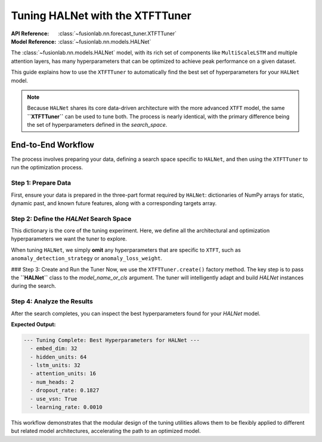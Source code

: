 .. _halnet_tuner_guide:

=====================================
Tuning HALNet with the XTFTTuner
=====================================

:API Reference: :class:`~fusionlab.nn.forecast_tuner.XTFTTuner`
:Model Reference: :class:`~fusionlab.nn.models.HALNet`

The :class:`~fusionlab.nn.models.HALNet` model, with its rich set of
components like ``MultiScaleLSTM`` and multiple attention layers, has
many hyperparameters that can be optimized to achieve peak performance
on a given dataset.

This guide explains how to use the ``XTFTTuner`` to automatically find
the best set of hyperparameters for your ``HALNet`` model.

.. note::
   Because ``HALNet`` shares its core data-driven architecture with
   the more advanced ``XTFT`` model, the same **``XTFTTuner``** can be
   used to tune both. The process is nearly identical, with the primary
   difference being the set of hyperparameters defined in the
   `search_space`.

End-to-End Workflow
-------------------
The process involves preparing your data, defining a search space
specific to ``HALNet``, and then using the ``XTFTTuner`` to run the
optimization process.

Step 1: Prepare Data
~~~~~~~~~~~~~~~~~~~~~
First, ensure your data is prepared in the three-part format required
by ``HALNet``: dictionaries of NumPy arrays for static, dynamic past,
and known future features, along with a corresponding targets array.

.. code-block:: python
   :linenos:

   import numpy as np

   # --- Define Data Dimensions for the Example ---
   B, T_PAST, HORIZON = 256, 21, 7
   S_DIM, D_DIM, F_DIM = 4, 6, 3
   O_DIM = 1

   # --- Generate Dummy Data Arrays ---
   static_features = np.random.rand(B, S_DIM)
   dynamic_features = np.random.rand(B, T_PAST, D_DIM)
   # For 'tft_like' mode, future features span past + horizon
   future_features = np.random.rand(B, T_PAST + HORIZON, F_DIM)
   targets = np.random.rand(B, HORIZON, O_DIM)

   # Create a validation split
   val_split = -50
   train_inputs = [arr[:val_split] for arr in [static_features, dynamic_features, future_features]]
   val_inputs = [arr[val_split:] for arr in [static_features, dynamic_features, future_features]]
   train_targets, val_targets = targets[:val_split], targets[val_split:]

   print("Generated dummy data for HALNet tuning.")

Step 2: Define the `HALNet` Search Space
~~~~~~~~~~~~~~~~~~~~~~~~~~~~~~~~~~~~~~~~~~~~~
This dictionary is the core of the tuning experiment. Here, we define
all the architectural and optimization hyperparameters we want the tuner
to explore.

When tuning ``HALNet``, we simply **omit** any hyperparameters that are
specific to ``XTFT``, such as ``anomaly_detection_strategy`` or
``anomaly_loss_weight``.

.. code-block:: python
   :linenos:

   halnet_search_space = {
       # --- Architectural Hyperparameters ---
       "embed_dim": [32, 64],
       "hidden_units": [32, 64],
       "lstm_units": [32, 64],
       "attention_units": [16, 32],
       "num_heads": {"type": "choice", "values": [2, 4]},
       "dropout_rate": {"type": "float", "min_value": 0.1, "max_value": 0.4},
       "use_vsn": {"type": "bool"}, # Tune whether to use VSN or not

       # --- Compile-time Hyperparameters ---
       "learning_rate": [1e-3, 5e-4]
   }
   print("Defined hyperparameter search space for HALNet.")

### Step 3: Create and Run the Tuner
Now, we use the ``XTFTTuner.create()`` factory method. The key step is
to pass the **``HALNet``** class to the `model_name_or_cls` argument.
The tuner will intelligently adapt and build `HALNet` instances during
the search.

.. code-block:: python
   :linenos:

   import tensorflow as tf
   from fusionlab.nn.forecast_tuner import XTFTTuner # Use the XTFT Tuner
   from fusionlab.nn.models import HALNet            # But for the HALNet model

   # 1. Create the tuner instance, passing the HALNet class
   tuner = XTFTTuner.create(
       model_name_or_cls=HALNet, # <-- Specify HALNet here
       inputs_data={"static": static_features, "dynamic": dynamic_features},
       targets_data=targets,
       search_space=halnet_search_space,
       # Provide any fixed params that shouldn't be tuned
       fixed_params={
           "future_input_dim": F_DIM,
           "mode": "tft_like",
           "max_window_size": T_PAST
       },
       # Keras Tuner settings
       objective="val_loss",
       max_trials=5, # Use a small number for this example
       project_name="HALNet_Tuning_Example",
       directory="./halnet_tuner_results",
       overwrite=True
   )

   # 2. Run the search process
   print("\nStarting hyperparameter search for HALNet...")
   best_model, best_hps, _ = tuner.run(
       inputs=train_inputs,
       y=train_targets,
       validation_data=(val_inputs, val_targets),
       epochs=5,
       batch_size=64,
       callbacks=[tf.keras.callbacks.EarlyStopping('val_loss', patience=3)]
   )

Step 4: Analyze the Results
~~~~~~~~~~~~~~~~~~~~~~~~~~~~~~
After the search completes, you can inspect the best hyperparameters
found for your `HALNet` model.

.. code-block:: python
   :linenos:

   print("\n--- Tuning Complete: Best Hyperparameters for HALNet ---")
   if best_hps:
       for hp, value in best_hps.values.items():
           if isinstance(value, float):
               print(f"  - {hp}: {value:.4f}")
           else:
               print(f"  - {hp}: {value}")
   else:
       print("Search did not find any best hyperparameters.")

**Expected Output:**

.. code-block:: text

   --- Tuning Complete: Best Hyperparameters for HALNet ---
     - embed_dim: 32
     - hidden_units: 64
     - lstm_units: 32
     - attention_units: 16
     - num_heads: 2
     - dropout_rate: 0.1827
     - use_vsn: True
     - learning_rate: 0.0010

This workflow demonstrates that the modular design of the tuning utilities
allows them to be flexibly applied to different but related model
architectures, accelerating the path to an optimized model.